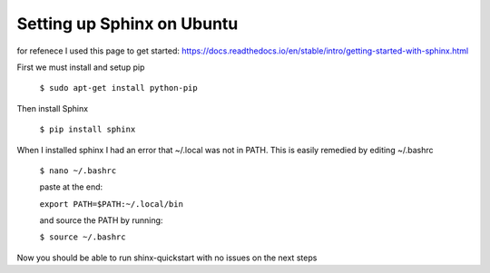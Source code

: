 ==================================
Setting up Sphinx on Ubuntu
==================================

for refenece I used this page to get started: https://docs.readthedocs.io/en/stable/intro/getting-started-with-sphinx.html


First we must install and setup pip

    ``$ sudo apt-get install python-pip`` 

Then install Sphinx

    ``$ pip install sphinx``

When I installed sphinx I had an error that ~/.local was not in PATH. This is easily remedied by editing ~/.bashrc

    ``$ nano ~/.bashrc``

    paste at the end:
    
    ``export PATH=$PATH:~/.local/bin``

    and source the PATH by running: 

    ``$ source ~/.bashrc``

Now you should be able to run shinx-quickstart with no issues on the next steps

